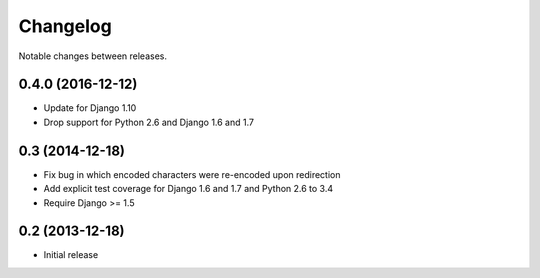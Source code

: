Changelog
=========

Notable changes between releases.

0.4.0 (2016-12-12)
------------------

* Update for Django 1.10
* Drop support for Python 2.6 and Django 1.6 and 1.7

0.3 (2014-12-18)
----------------

* Fix bug in which encoded characters were re-encoded upon redirection
* Add explicit test coverage for Django 1.6 and 1.7 and Python 2.6 to 3.4
* Require Django >= 1.5

0.2 (2013-12-18)
----------------

* Initial release